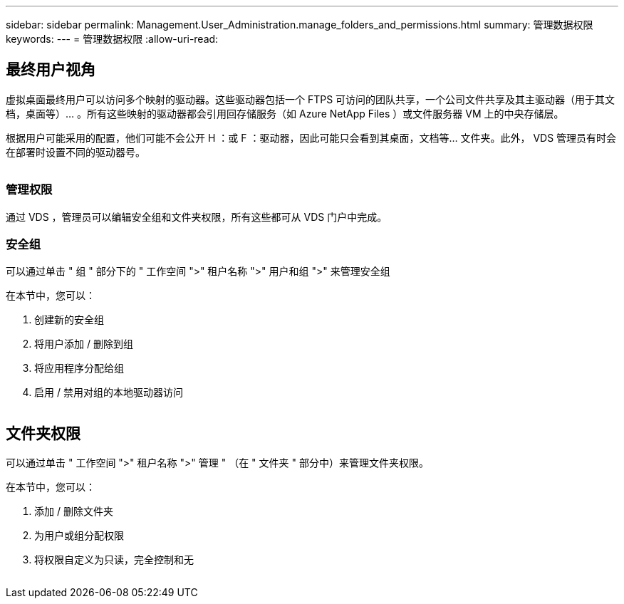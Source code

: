 ---
sidebar: sidebar 
permalink: Management.User_Administration.manage_folders_and_permissions.html 
summary: 管理数据权限 
keywords:  
---
= 管理数据权限
:allow-uri-read: 




== 最终用户视角

虚拟桌面最终用户可以访问多个映射的驱动器。这些驱动器包括一个 FTPS 可访问的团队共享，一个公司文件共享及其主驱动器（用于其文档，桌面等）… 。所有这些映射的驱动器都会引用回存储服务（如 Azure NetApp Files ）或文件服务器 VM 上的中央存储层。

根据用户可能采用的配置，他们可能不会公开 H ：或 F ：驱动器，因此可能只会看到其桌面，文档等… 文件夹。此外， VDS 管理员有时会在部署时设置不同的驱动器号。image:manage_data1.png[""]

image:manage_data2.png[""]



=== 管理权限

通过 VDS ，管理员可以编辑安全组和文件夹权限，所有这些都可从 VDS 门户中完成。



=== 安全组

可以通过单击 " 组 " 部分下的 " 工作空间 ">" 租户名称 ">" 用户和组 ">" 来管理安全组

.在本节中，您可以：
. 创建新的安全组
. 将用户添加 / 删除到组
. 将应用程序分配给组
. 启用 / 禁用对组的本地驱动器访问


image:manage_data3.gif[""]



== 文件夹权限

可以通过单击 " 工作空间 ">" 租户名称 ">" 管理 " （在 " 文件夹 " 部分中）来管理文件夹权限。

.在本节中，您可以：
. 添加 / 删除文件夹
. 为用户或组分配权限
. 将权限自定义为只读，完全控制和无


image:manage_data4.gif[""]

